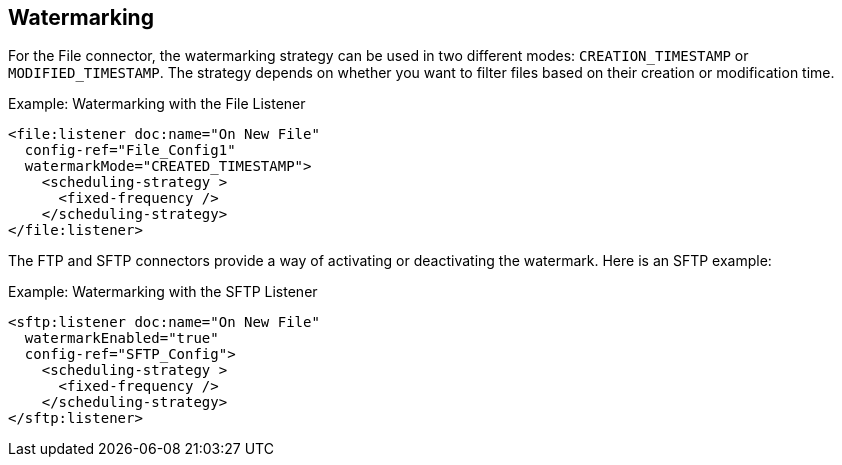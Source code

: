 == Watermarking

For the File connector, the watermarking strategy can be used in two different modes: `CREATION_TIMESTAMP` or `MODIFIED_TIMESTAMP`. The strategy depends on whether you want to filter files based on their creation or modification time.

.Example: Watermarking with the File Listener
[source, xml, linenums]
----
<file:listener doc:name="On New File"
  config-ref="File_Config1"
  watermarkMode="CREATED_TIMESTAMP">
    <scheduling-strategy >
      <fixed-frequency />
    </scheduling-strategy>
</file:listener>
----

The FTP and SFTP connectors provide a way of activating or deactivating the watermark. Here is an SFTP example:

.Example: Watermarking with the SFTP Listener
[source, xml, linenums]
----
<sftp:listener doc:name="On New File"
  watermarkEnabled="true"
  config-ref="SFTP_Config">
    <scheduling-strategy >
      <fixed-frequency />
    </scheduling-strategy>
</sftp:listener>
----
